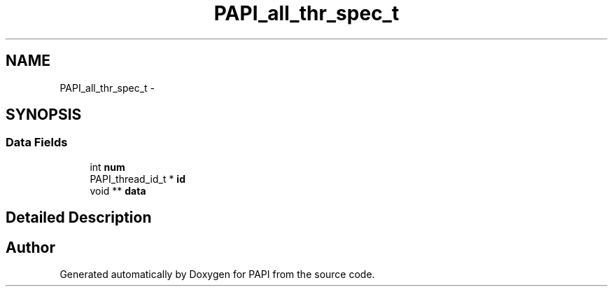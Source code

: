 .TH "PAPI_all_thr_spec_t" 3 "14 Sep 2016" "Version 5.5.0.0" "PAPI" \" -*- nroff -*-
.ad l
.nh
.SH NAME
PAPI_all_thr_spec_t \- 
.SH SYNOPSIS
.br
.PP
.SS "Data Fields"

.in +1c
.ti -1c
.RI "int \fBnum\fP"
.br
.ti -1c
.RI "PAPI_thread_id_t * \fBid\fP"
.br
.ti -1c
.RI "void ** \fBdata\fP"
.br
.in -1c
.SH "Detailed Description"
.PP 


.SH "Author"
.PP 
Generated automatically by Doxygen for PAPI from the source code.
